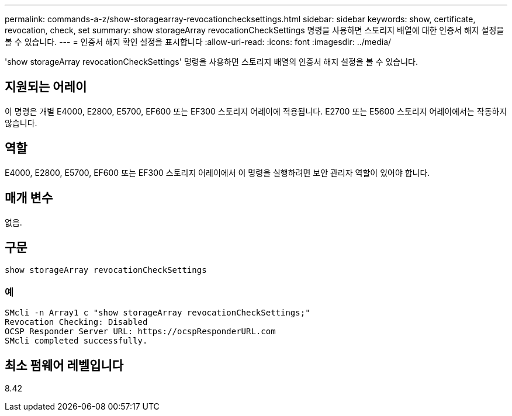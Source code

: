 ---
permalink: commands-a-z/show-storagearray-revocationchecksettings.html 
sidebar: sidebar 
keywords: show, certificate, revocation, check, set 
summary: show storageArray revocationCheckSettings 명령을 사용하면 스토리지 배열에 대한 인증서 해지 설정을 볼 수 있습니다. 
---
= 인증서 해지 확인 설정을 표시합니다
:allow-uri-read: 
:icons: font
:imagesdir: ../media/


[role="lead"]
'show storageArray revocationCheckSettings' 명령을 사용하면 스토리지 배열의 인증서 해지 설정을 볼 수 있습니다.



== 지원되는 어레이

이 명령은 개별 E4000, E2800, E5700, EF600 또는 EF300 스토리지 어레이에 적용됩니다. E2700 또는 E5600 스토리지 어레이에서는 작동하지 않습니다.



== 역할

E4000, E2800, E5700, EF600 또는 EF300 스토리지 어레이에서 이 명령을 실행하려면 보안 관리자 역할이 있어야 합니다.



== 매개 변수

없음.



== 구문

[source, cli]
----
show storageArray revocationCheckSettings
----


=== 예

[listing]
----
SMcli -n Array1 c "show storageArray revocationCheckSettings;"
Revocation Checking: Disabled
OCSP Responder Server URL: https://ocspResponderURL.com
SMcli completed successfully.
----


== 최소 펌웨어 레벨입니다

8.42
